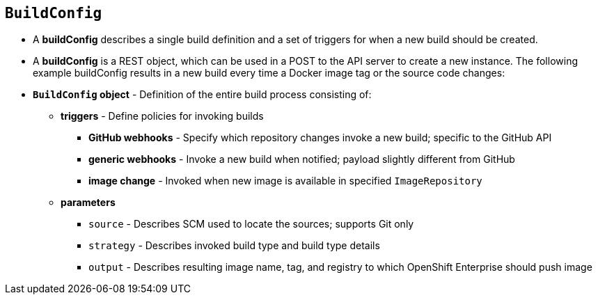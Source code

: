 
== `BuildConfig`

* A *buildConfig* describes a single build definition and a set of triggers for when a new build should be created.
* A *buildConfig* is a REST object, which can be used in a POST to the API server to create a new instance. The following example buildConfig results in a new build every time a Docker image tag or the source code changes: 
* *`BuildConfig` object* - Definition of the entire build process consisting of:
** *triggers* - Define policies for invoking builds
*** *GitHub webhooks* - Specify which repository changes invoke a new build; specific to the GitHub API
*** *generic webhooks* - Invoke a new build when notified; payload slightly different from GitHub
*** *image change* - Invoked when new image is available in specified `ImageRepository`
** *parameters*
*** `source` - Describes SCM used to locate the sources; supports Git only
*** `strategy` - Describes invoked build type and build type details
*** `output` - Describes resulting image name, tag, and registry to which OpenShift Enterprise should push image

ifdef::showscript[]

=== Transcript

The `BuildConfig` object is the definition of the entire build process. 
It consists of the following elements: the triggers that define policies used to automatically invoke builds and the parameters that point OpenShift Enterprise to your source code and builder image.

The three trigger types include:

* GitHub-specific webhooks, which specify the repository changes, such as a new commit, that invokes a new build. This trigger is specific to the GitHub API.
* The second trigger type is generic webhooks. This trigger is similar to GitHub webhooks in that it invokes a new build whenever it receives a notification. 
* And lastly, image change is a trigger that is invoked when a new image is available in the specified `ImageRepository` or 'ImageStream'

The three parameter types include:

* `source`, which describes the SCM used to locate the source code. The source parameter currently supports Git only.
* `strategy`, which describes the build type being invoked, along with build type-specific details.
* And `output`, which describes the resulting image name, tag, and registry to which OpenShift Enterprise should push the image.

endif::showscript[]

